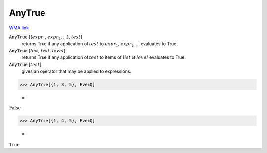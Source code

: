 AnyTrue
=======

`WMA link <https://reference.wolfram.com/language/ref/AnyTrue.html>`_


:code:`AnyTrue` [{:math:`expr_1`, :math:`expr_2`, ...}, :math:`test`]
    returns True if any application of :math:`test` to           :math:`expr_1`, :math:`expr_2`, ... evaluates to True.

:code:`AnyTrue` [:math:`list`, :math:`test`, :math:`level`]
    returns True if any application of :math:`test` to items of           :math:`list` at :math:`level` evaluates to True.

:code:`AnyTrue` [:math:`test`]
    gives an operator that may be applied to expressions.





>>> AnyTrue[{1, 3, 5}, EvenQ]

    =
:math:`\text{False}`


>>> AnyTrue[{1, 4, 5}, EvenQ]

    =
:math:`\text{True}`


